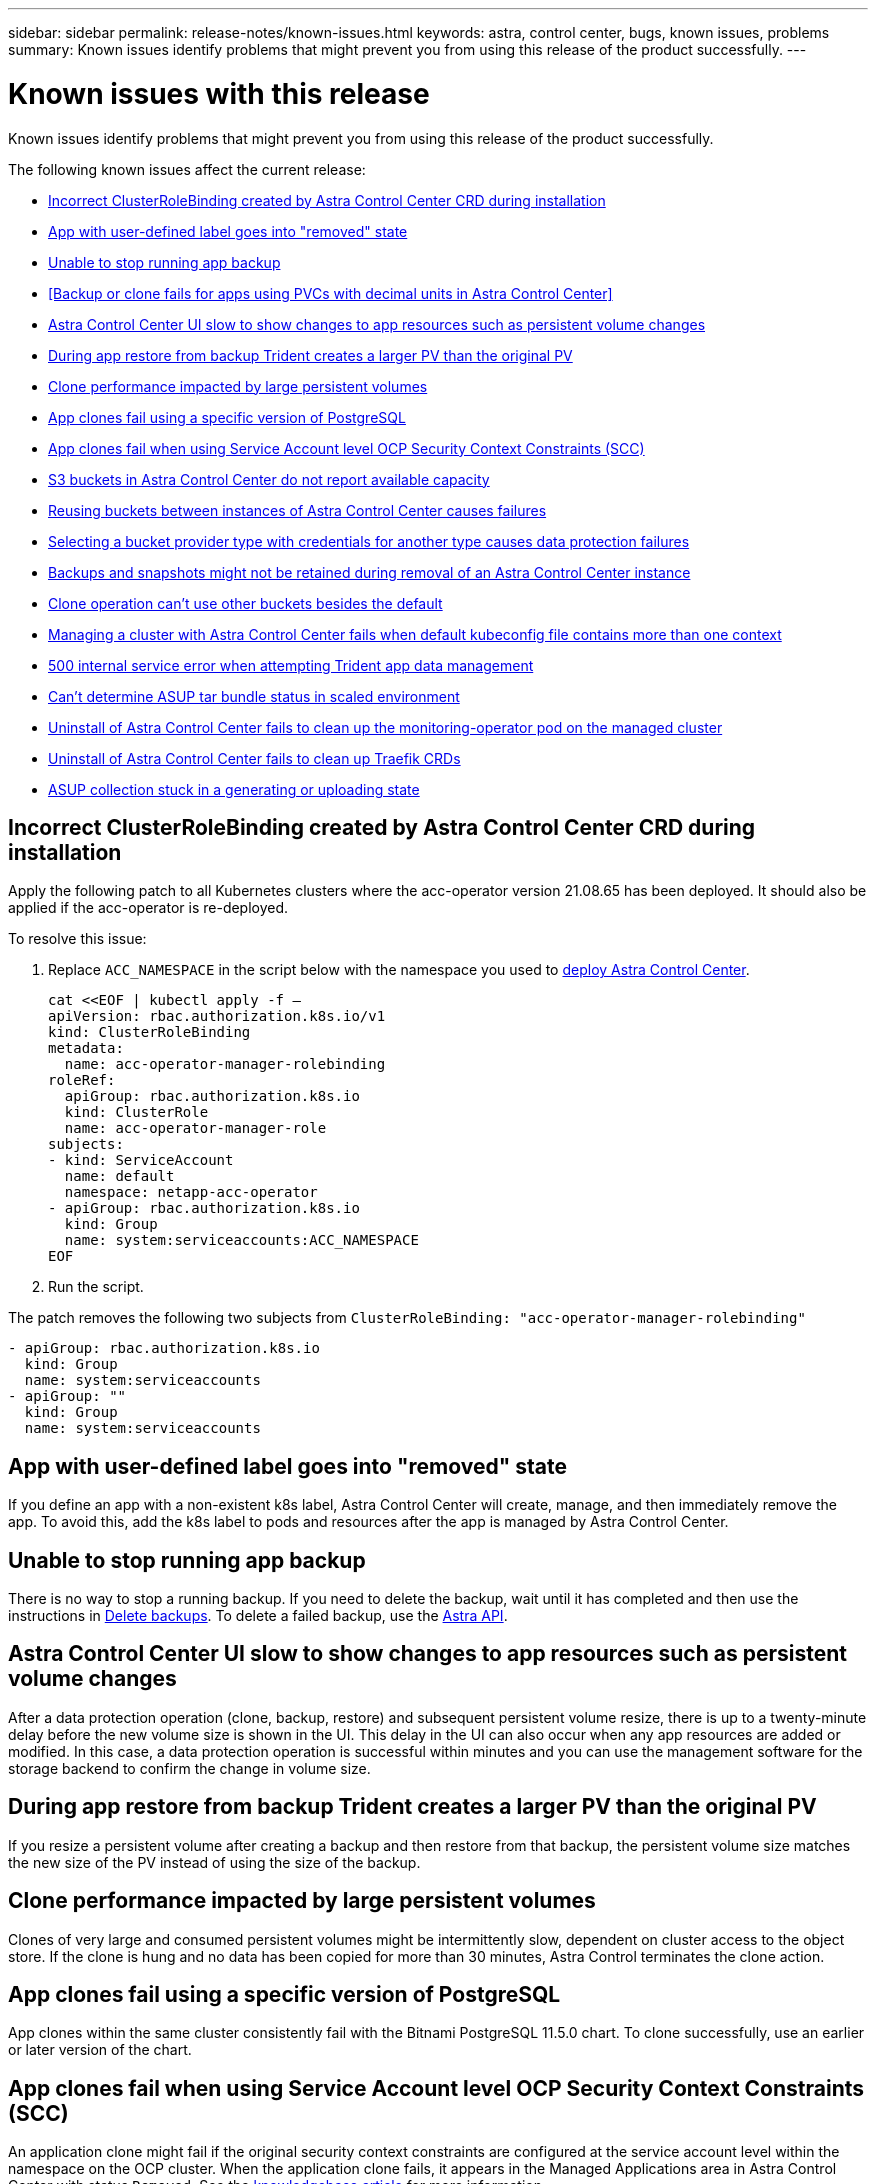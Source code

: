 ---
sidebar: sidebar
permalink: release-notes/known-issues.html
keywords: astra, control center, bugs, known issues, problems
summary: Known issues identify problems that might prevent you from using this release of the product successfully.
---

= Known issues with this release
:hardbreaks:
:icons: font
:imagesdir: ../media/release-notes/

Known issues identify problems that might prevent you from using this release of the product successfully.

The following known issues affect the current release:
//NOTE: For known issues specific to Astra Data Store when managed by Astra Control Center, see link:../release-notes/known-issues-ads.html.

* <<Incorrect ClusterRoleBinding created by Astra Control Center CRD during installation>>
* <<App with user-defined label goes into "removed" state>>
* <<Unable to stop running app backup>>
* <<Backup or clone fails for apps using PVCs with decimal units in Astra Control Center>>
* <<Astra Control Center UI slow to show changes to app resources such as persistent volume changes>>
* <<During app restore from backup Trident creates a larger PV than the original PV>>
* <<Clone performance impacted by large persistent volumes>>
* <<App clones fail using a specific version of PostgreSQL>>
* <<App clones fail when using Service Account level OCP Security Context Constraints (SCC)>>
* <<S3 buckets in Astra Control Center do not report available capacity>>
* <<Reusing buckets between instances of Astra Control Center causes failures>>
* <<Selecting a bucket provider type with credentials for another type causes data protection failures>>
* <<Backups and snapshots might not be retained during removal of an Astra Control Center instance>>
* link:known-issues.html#clone-operation-cant-use-other-buckets-besides-the-default[Clone operation can't use other buckets besides the default]
* <<Managing a cluster with Astra Control Center fails when default kubeconfig file contains more than one context>>
* <<500 internal service error when attempting Trident app data management>>
* link:known-issues.html#cant-determine-asup-tar-bundle-status-in-scaled-environment[Can't determine ASUP tar bundle status in scaled environment]
* <<Uninstall of Astra Control Center fails to clean up the monitoring-operator pod on the managed cluster>>
* <<Uninstall of Astra Control Center fails to clean up Traefik CRDs>>
* <<ASUP collection stuck in a generating or uploading state>>

== Incorrect ClusterRoleBinding created by Astra Control Center CRD during installation
//ASTRACTL-11352/DOC-3726/Q2
Apply the following patch to all Kubernetes clusters where the acc-operator version 21.08.65 has been deployed. It should also be applied if the acc-operator is re-deployed.

To resolve this issue:

. Replace `ACC_NAMESPACE` in the script below with the namespace you used to link:../get-started/install_acc.html#configure-the-astra-control-center-operator[deploy Astra Control Center].
+
[source,cli]
----
cat <<EOF | kubectl apply -f –
apiVersion: rbac.authorization.k8s.io/v1
kind: ClusterRoleBinding
metadata:
  name: acc-operator-manager-rolebinding
roleRef:
  apiGroup: rbac.authorization.k8s.io
  kind: ClusterRole
  name: acc-operator-manager-role
subjects:
- kind: ServiceAccount
  name: default
  namespace: netapp-acc-operator
- apiGroup: rbac.authorization.k8s.io
  kind: Group
  name: system:serviceaccounts:ACC_NAMESPACE
EOF
----

. Run the script.

The patch removes the following two subjects from `ClusterRoleBinding: "acc-operator-manager-rolebinding"`

----
- apiGroup: rbac.authorization.k8s.io
  kind: Group
  name: system:serviceaccounts
- apiGroup: ""
  kind: Group
  name: system:serviceaccounts
----

== App with user-defined label goes into "removed" state
//ASTRACTL-9643/DOC-3415/Q2
If you define an app with a non-existent k8s label, Astra Control Center will create, manage, and then immediately remove the app. To avoid this, add the k8s label to pods and resources after the app is managed by Astra Control Center.

== Unable to stop running app backup
// DOC-3552/ASTRACTL-9586/DOC-3894/ASTRACTL-13029
There is no way to stop a running backup. If you need to delete the backup, wait until it has completed and then use the instructions in link:../use/protect-apps.html#delete-backups[Delete backups]. To delete a failed backup, use the link:https://docs.netapp.com/us-en/astra-automation/index.html[Astra API^].

== Astra Control Center UI slow to show changes to app resources such as persistent volume changes
// DOC-3563/ASTRACTL-9560/ASTRACTL-9540/AD AH
After a data protection operation (clone, backup, restore) and subsequent persistent volume resize, there is up to a twenty-minute delay before the new volume size is shown in the UI. This delay in the UI can also occur when any app resources are added or modified. In this case, a data protection operation is successful within minutes and you can use the management software for the storage backend to confirm the change in volume size.

== During app restore from backup Trident creates a larger PV than the original PV
// DOC-3562/ASTRACTL-9560
If you resize a persistent volume after creating a backup and then restore from that backup, the persistent volume size matches the new size of the PV instead of using the size of the backup.

== Clone performance impacted by large persistent volumes
//from ACS repo
Clones of very large and consumed persistent volumes might be intermittently slow, dependent on cluster access to the object store. If the clone is hung and no data has been copied for more than 30 minutes, Astra Control terminates the clone action.

== App clones fail using a specific version of PostgreSQL
//DOC-3543/ASTRACTL-9408
App clones within the same cluster consistently fail with the Bitnami PostgreSQL 11.5.0 chart. To clone successfully, use an earlier or later version of the chart.

== App clones fail when using Service Account level OCP Security Context Constraints (SCC)
//ASTRACTL-10060/DOC-3594
An application clone might fail if the original security context constraints are configured at the service account level within the namespace on the OCP cluster. When the application clone fails, it appears in the Managed Applications area in Astra Control Center with status `Removed`. See the https://kb.netapp.com/Advice_and_Troubleshooting/Cloud_Services/Astra/Application_clone_is_failing_for_an_application_in_Astra_Control_Center[knowledgebase article] for more information.

== App clones fail after an application is deployed with a set storage class
//DOC-3892/ASTRACTL-13183/PI4
After an application is deployed with a storage class explicitly set (for example, `helm install ...-set global.storageClass=netapp-cvs-perf-extreme`), subsequent attempts to clone the application require that the target cluster have the originally specified storage class.
Cloning an application with an explicitly set storage class to a cluster that does not have the same storage class will fail. There are no recovery steps in this scenario.

== S3 buckets in Astra Control Center do not report available capacity
// DOC-3561/ASTRACTL-9425
Before backing up or cloning apps managed by Astra Control Center, check bucket information in the ONTAP or StorageGRID management system.

== Reusing buckets between instances of Astra Control Center causes failures
// ASTRACTL-9296 (Low probability)/ASTRACTL-9837/DOC-3575
If you try to reuse a bucket used by another or previous installation of Astra Control Center, backup and restore will fail. You must use a different bucket or completely clean out the previously used bucket. You can't share buckets between instances of Astra Control Center.

== Selecting a bucket provider type with credentials for another type causes data protection failures
//DOC-3560/ASTRACTL-9574
When you add a bucket, select the correct bucket provider type with credentials that are correct for that provider. For example, the UI accepts NetApp ONTAP S3 as the type with StorageGRID credentials; however, this will cause all future app backups and restores using this bucket to fail.

== Backups and snapshots might not be retained during removal of an Astra Control Center instance
//AD AH review
If you have an evaluation license, be sure you store your account ID to avoid data loss in the event of Astra Control Center failure if you are not sending ASUPs.

== Clone operation can't use other buckets besides the default
//DOC-3595/ASTRACTL-10071
During an app backup or app restore, you can optionally specify a bucket ID. An app clone operation, however, always uses the default bucket that has been defined. There is no option to change buckets for a clone. If you want control over which bucket is used, you can either link:../use/manage-buckets.html#edit-a-bucket[change the bucket default] or do a link:../use/protect-apps.html#create-a-backup[backup] followed by a link:../use/restore-apps.html[restore] separately.

== Managing a cluster with Astra Control Center fails when default kubeconfig file contains more than one context
//ASTRACTL-8872/DOC-3612
You cannot use a kubeconfig with more than one cluster and context in it. See the link:https://kb.netapp.com/Advice_and_Troubleshooting/Cloud_Services/Astra/Managing_cluster_with_Astra_Control_Center_may_fail_when_using_default_kubeconfig_file_contains_more_than_one_context[knowledgebase article] for more information.

== 500 internal service error when attempting Trident app data management
//DOC-3903/ASTRA-13162
If Trident on an app cluster goes offline (and is brought back online) and 500 internal service errors are encountered when attempting app data management, restart all of the k8s nodes in the app cluster to restore functionality.

== Can't determine ASUP tar bundle status in scaled environment
//DOC-3602/ASTRACTL-10186//AD AH
During ASUP collection, the status of the bundle in the UI is reported as either `collecting` or `done`. Collection can take up to an hour for large environments. During ASUP download the network file transfer speed for the bundle might be insufficient, and the download might time out after 15 minutes without any indication in the UI. Download issues depend on the size of the ASUP, the scaled cluster size, and if collection time goes beyond the seven day limit.

== Uninstall of Astra Control Center fails to clean up the monitoring-operator pod on the managed cluster
//DOC-3530/ASTRACTL-9496
If you did not unmanage your clusters before you uninstalled Astra Control Center, you can manually delete the pods in the netapp-monitoring namespace and the namespace with the following commands:

.Steps
. Delete `acc-monitoring` agent:
+
----
oc delete agents acc-monitoring -n netapp-monitoring
----
Result:
+
----
agent.monitoring.netapp.com "acc-monitoring" deleted
----
. Delete the namespace:
+
----
oc delete ns netapp-monitoring
----
Result:
+
----
namespace "netapp-monitoring" deleted
----
. Confirm resources removed:
+
----
oc get pods -n netapp-monitoring
----
Result:
+
----
No resources found in netapp-monitoring namespace.
----
. Confirm monitoring agent removed:
+
----
oc get crd|grep agent
----
+
Sample result:
+
----
agents.monitoring.netapp.com                     2021-07-21T06:08:13Z
----

. Delete custom resource definition (CRD) information:
+
----
oc delete crds agents.monitoring.netapp.com
----
+
Result:
+
----
customresourcedefinition.apiextensions.k8s.io "agents.monitoring.netapp.com" deleted
----

== Uninstall of Astra Control Center fails to clean up Traefik CRDs
//ASTRACTL-9180/DOC-3630
You can manually delete the Traefik CRDs:

.Steps
. Confirm which CRDs were not deleted by the uninstall process:
+
----
kubectl get crds |grep -E 'traefik'
----
+
Response
+
----
ingressroutes.traefik.containo.us             2021-06-23T23:29:11Z
ingressroutetcps.traefik.containo.us          2021-06-23T23:29:11Z
ingressrouteudps.traefik.containo.us          2021-06-23T23:29:12Z
middlewares.traefik.containo.us               2021-06-23T23:29:12Z
serverstransports.traefik.containo.us         2021-06-23T23:29:13Z
tlsoptions.traefik.containo.us                2021-06-23T23:29:13Z
tlsstores.traefik.containo.us                 2021-06-23T23:29:14Z
traefikservices.traefik.containo.us           2021-06-23T23:29:15Z
----

. Delete the CRDs:
+
----
kubectl delete crd ingressroutes.traefik.containo.us ingressroutetcps.traefik.containo.us ingressrouteudps.traefik.containo.us middlewares.traefik.containo.us serverstransports.traefik.containo.us tlsoptions.traefik.containo.us tlsstores.traefik.containo.us traefikservices.traefik.containo.us
----

== ASUP collection stuck in a generating or uploading state
//DOC-3813/ASTRACTL-12325
If an ASUP pod is killed or restarted, an ASUP collection might become stuck in a generating or uploading state. Perform the following link:https://docs.netapp.com/us-en/astra-automation/index.html[Astra Control REST API] call to initiate manual collection again:

[cols="25,75"*,options="header"]
|===
|HTTP method
|Path
|POST
|/accounts/{accountID}/core/v1/asups
|===

NOTE: This API workaround works only if performed more than 10 minutes after ASUP is started.

== Find more information

* link:../release-notes/known-limitations.html[Known limitations for this release]
